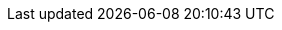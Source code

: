 :page-role: tiles -toc
:!sectids:

// Pass through HTML styles for this page.
ifdef::basebackend-html[]
++++
<style type="text/css">
  /* Extend heading across page width */
  div.page-heading-title,
  div.contributor-list-box,
  div#preamble,
  nav.pagination {
    flex-basis: 100%;
  }
  .full-width-tip {
  flex-basis: 100%;
}
</style>
++++
endif::[]
